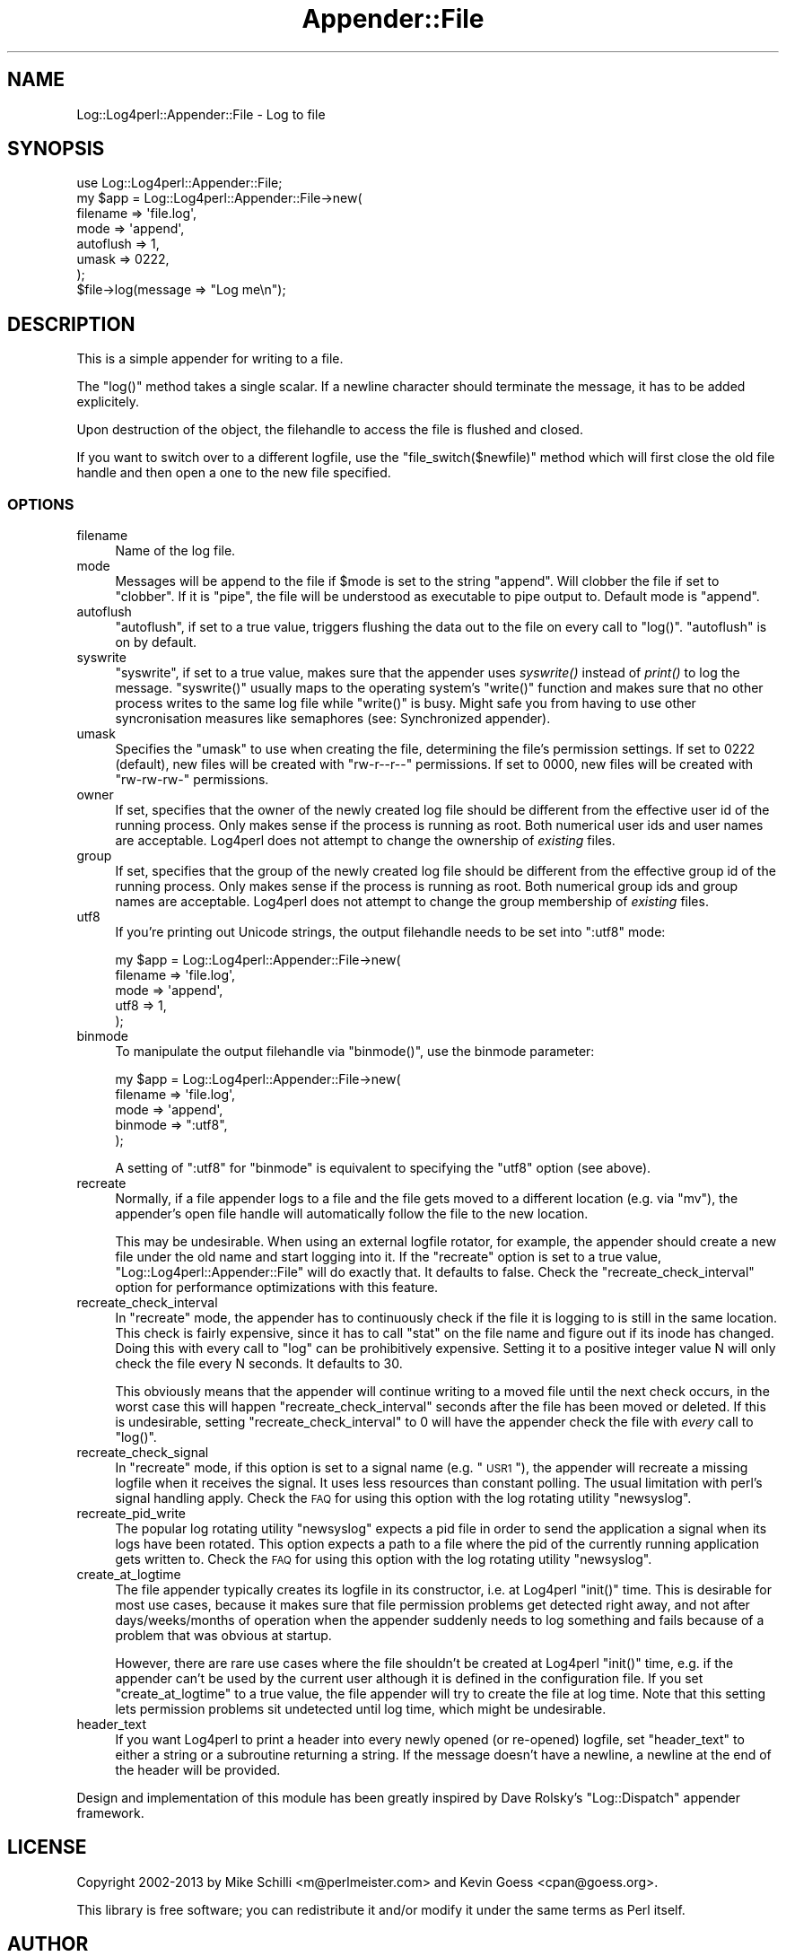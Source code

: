 .\" Automatically generated by Pod::Man 2.23 (Pod::Simple 3.14)
.\"
.\" Standard preamble:
.\" ========================================================================
.de Sp \" Vertical space (when we can't use .PP)
.if t .sp .5v
.if n .sp
..
.de Vb \" Begin verbatim text
.ft CW
.nf
.ne \\$1
..
.de Ve \" End verbatim text
.ft R
.fi
..
.\" Set up some character translations and predefined strings.  \*(-- will
.\" give an unbreakable dash, \*(PI will give pi, \*(L" will give a left
.\" double quote, and \*(R" will give a right double quote.  \*(C+ will
.\" give a nicer C++.  Capital omega is used to do unbreakable dashes and
.\" therefore won't be available.  \*(C` and \*(C' expand to `' in nroff,
.\" nothing in troff, for use with C<>.
.tr \(*W-
.ds C+ C\v'-.1v'\h'-1p'\s-2+\h'-1p'+\s0\v'.1v'\h'-1p'
.ie n \{\
.    ds -- \(*W-
.    ds PI pi
.    if (\n(.H=4u)&(1m=24u) .ds -- \(*W\h'-12u'\(*W\h'-12u'-\" diablo 10 pitch
.    if (\n(.H=4u)&(1m=20u) .ds -- \(*W\h'-12u'\(*W\h'-8u'-\"  diablo 12 pitch
.    ds L" ""
.    ds R" ""
.    ds C` ""
.    ds C' ""
'br\}
.el\{\
.    ds -- \|\(em\|
.    ds PI \(*p
.    ds L" ``
.    ds R" ''
'br\}
.\"
.\" Escape single quotes in literal strings from groff's Unicode transform.
.ie \n(.g .ds Aq \(aq
.el       .ds Aq '
.\"
.\" If the F register is turned on, we'll generate index entries on stderr for
.\" titles (.TH), headers (.SH), subsections (.SS), items (.Ip), and index
.\" entries marked with X<> in POD.  Of course, you'll have to process the
.\" output yourself in some meaningful fashion.
.ie \nF \{\
.    de IX
.    tm Index:\\$1\t\\n%\t"\\$2"
..
.    nr % 0
.    rr F
.\}
.el \{\
.    de IX
..
.\}
.\"
.\" Accent mark definitions (@(#)ms.acc 1.5 88/02/08 SMI; from UCB 4.2).
.\" Fear.  Run.  Save yourself.  No user-serviceable parts.
.    \" fudge factors for nroff and troff
.if n \{\
.    ds #H 0
.    ds #V .8m
.    ds #F .3m
.    ds #[ \f1
.    ds #] \fP
.\}
.if t \{\
.    ds #H ((1u-(\\\\n(.fu%2u))*.13m)
.    ds #V .6m
.    ds #F 0
.    ds #[ \&
.    ds #] \&
.\}
.    \" simple accents for nroff and troff
.if n \{\
.    ds ' \&
.    ds ` \&
.    ds ^ \&
.    ds , \&
.    ds ~ ~
.    ds /
.\}
.if t \{\
.    ds ' \\k:\h'-(\\n(.wu*8/10-\*(#H)'\'\h"|\\n:u"
.    ds ` \\k:\h'-(\\n(.wu*8/10-\*(#H)'\`\h'|\\n:u'
.    ds ^ \\k:\h'-(\\n(.wu*10/11-\*(#H)'^\h'|\\n:u'
.    ds , \\k:\h'-(\\n(.wu*8/10)',\h'|\\n:u'
.    ds ~ \\k:\h'-(\\n(.wu-\*(#H-.1m)'~\h'|\\n:u'
.    ds / \\k:\h'-(\\n(.wu*8/10-\*(#H)'\z\(sl\h'|\\n:u'
.\}
.    \" troff and (daisy-wheel) nroff accents
.ds : \\k:\h'-(\\n(.wu*8/10-\*(#H+.1m+\*(#F)'\v'-\*(#V'\z.\h'.2m+\*(#F'.\h'|\\n:u'\v'\*(#V'
.ds 8 \h'\*(#H'\(*b\h'-\*(#H'
.ds o \\k:\h'-(\\n(.wu+\w'\(de'u-\*(#H)/2u'\v'-.3n'\*(#[\z\(de\v'.3n'\h'|\\n:u'\*(#]
.ds d- \h'\*(#H'\(pd\h'-\w'~'u'\v'-.25m'\f2\(hy\fP\v'.25m'\h'-\*(#H'
.ds D- D\\k:\h'-\w'D'u'\v'-.11m'\z\(hy\v'.11m'\h'|\\n:u'
.ds th \*(#[\v'.3m'\s+1I\s-1\v'-.3m'\h'-(\w'I'u*2/3)'\s-1o\s+1\*(#]
.ds Th \*(#[\s+2I\s-2\h'-\w'I'u*3/5'\v'-.3m'o\v'.3m'\*(#]
.ds ae a\h'-(\w'a'u*4/10)'e
.ds Ae A\h'-(\w'A'u*4/10)'E
.    \" corrections for vroff
.if v .ds ~ \\k:\h'-(\\n(.wu*9/10-\*(#H)'\s-2\u~\d\s+2\h'|\\n:u'
.if v .ds ^ \\k:\h'-(\\n(.wu*10/11-\*(#H)'\v'-.4m'^\v'.4m'\h'|\\n:u'
.    \" for low resolution devices (crt and lpr)
.if \n(.H>23 .if \n(.V>19 \
\{\
.    ds : e
.    ds 8 ss
.    ds o a
.    ds d- d\h'-1'\(ga
.    ds D- D\h'-1'\(hy
.    ds th \o'bp'
.    ds Th \o'LP'
.    ds ae ae
.    ds Ae AE
.\}
.rm #[ #] #H #V #F C
.\" ========================================================================
.\"
.IX Title "Appender::File 3"
.TH Appender::File 3 "2013-07-26" "perl v5.12.3" "User Contributed Perl Documentation"
.\" For nroff, turn off justification.  Always turn off hyphenation; it makes
.\" way too many mistakes in technical documents.
.if n .ad l
.nh
.SH "NAME"
Log::Log4perl::Appender::File \- Log to file
.SH "SYNOPSIS"
.IX Header "SYNOPSIS"
.Vb 1
\&    use Log::Log4perl::Appender::File;
\&
\&    my $app = Log::Log4perl::Appender::File\->new(
\&      filename  => \*(Aqfile.log\*(Aq,
\&      mode      => \*(Aqappend\*(Aq,
\&      autoflush => 1,
\&      umask     => 0222,
\&    );
\&
\&    $file\->log(message => "Log me\en");
.Ve
.SH "DESCRIPTION"
.IX Header "DESCRIPTION"
This is a simple appender for writing to a file.
.PP
The \f(CW\*(C`log()\*(C'\fR method takes a single scalar. If a newline character
should terminate the message, it has to be added explicitely.
.PP
Upon destruction of the object, the filehandle to access the
file is flushed and closed.
.PP
If you want to switch over to a different logfile, use the
\&\f(CW\*(C`file_switch($newfile)\*(C'\fR method which will first close the old
file handle and then open a one to the new file specified.
.SS "\s-1OPTIONS\s0"
.IX Subsection "OPTIONS"
.IP "filename" 4
.IX Item "filename"
Name of the log file.
.IP "mode" 4
.IX Item "mode"
Messages will be append to the file if \f(CW$mode\fR is set to the
string \f(CW"append"\fR. Will clobber the file
if set to \f(CW"clobber"\fR. If it is \f(CW"pipe"\fR, the file will be understood 
as executable to pipe output to. Default mode is \f(CW"append"\fR.
.IP "autoflush" 4
.IX Item "autoflush"
\&\f(CW\*(C`autoflush\*(C'\fR, if set to a true value, triggers flushing the data
out to the file on every call to \f(CW\*(C`log()\*(C'\fR. \f(CW\*(C`autoflush\*(C'\fR is on by default.
.IP "syswrite" 4
.IX Item "syswrite"
\&\f(CW\*(C`syswrite\*(C'\fR, if set to a true value, makes sure that the appender uses
\&\fIsyswrite()\fR instead of \fIprint()\fR to log the message. \f(CW\*(C`syswrite()\*(C'\fR usually
maps to the operating system's \f(CW\*(C`write()\*(C'\fR function and makes sure that
no other process writes to the same log file while \f(CW\*(C`write()\*(C'\fR is busy.
Might safe you from having to use other syncronisation measures like
semaphores (see: Synchronized appender).
.IP "umask" 4
.IX Item "umask"
Specifies the \f(CW\*(C`umask\*(C'\fR to use when creating the file, determining
the file's permission settings. 
If set to \f(CW0222\fR (default), new
files will be created with \f(CW\*(C`rw\-r\-\-r\-\-\*(C'\fR permissions.
If set to \f(CW0000\fR, new files will be created with \f(CW\*(C`rw\-rw\-rw\-\*(C'\fR permissions.
.IP "owner" 4
.IX Item "owner"
If set, specifies that the owner of the newly created log file should
be different from the effective user id of the running process.
Only makes sense if the process is running as root. 
Both numerical user ids and user names are acceptable.
Log4perl does not attempt to change the ownership of \fIexisting\fR files.
.IP "group" 4
.IX Item "group"
If set, specifies that the group of the newly created log file should
be different from the effective group id of the running process.
Only makes sense if the process is running as root.
Both numerical group ids and group names are acceptable.
Log4perl does not attempt to change the group membership of \fIexisting\fR files.
.IP "utf8" 4
.IX Item "utf8"
If you're printing out Unicode strings, the output filehandle needs
to be set into \f(CW\*(C`:utf8\*(C'\fR mode:
.Sp
.Vb 5
\&    my $app = Log::Log4perl::Appender::File\->new(
\&      filename  => \*(Aqfile.log\*(Aq,
\&      mode      => \*(Aqappend\*(Aq,
\&      utf8      => 1,
\&    );
.Ve
.IP "binmode" 4
.IX Item "binmode"
To manipulate the output filehandle via \f(CW\*(C`binmode()\*(C'\fR, use the
binmode parameter:
.Sp
.Vb 5
\&    my $app = Log::Log4perl::Appender::File\->new(
\&      filename  => \*(Aqfile.log\*(Aq,
\&      mode      => \*(Aqappend\*(Aq,
\&      binmode   => ":utf8",
\&    );
.Ve
.Sp
A setting of \*(L":utf8\*(R" for \f(CW\*(C`binmode\*(C'\fR is equivalent to specifying
the \f(CW\*(C`utf8\*(C'\fR option (see above).
.IP "recreate" 4
.IX Item "recreate"
Normally, if a file appender logs to a file and the file gets moved to
a different location (e.g. via \f(CW\*(C`mv\*(C'\fR), the appender's open file handle
will automatically follow the file to the new location.
.Sp
This may be undesirable. When using an external logfile rotator, 
for example, the appender should create a new file under the old name
and start logging into it. If the \f(CW\*(C`recreate\*(C'\fR option is set to a true value, 
\&\f(CW\*(C`Log::Log4perl::Appender::File\*(C'\fR will do exactly that. It defaults to 
false. Check the \f(CW\*(C`recreate_check_interval\*(C'\fR option for performance 
optimizations with this feature.
.IP "recreate_check_interval" 4
.IX Item "recreate_check_interval"
In \f(CW\*(C`recreate\*(C'\fR mode, the appender has to continuously check if the
file it is logging to is still in the same location. This check is
fairly expensive, since it has to call \f(CW\*(C`stat\*(C'\fR on the file name and
figure out if its inode has changed. Doing this with every call
to \f(CW\*(C`log\*(C'\fR can be prohibitively expensive. Setting it to a positive
integer value N will only check the file every N seconds. It defaults to 30.
.Sp
This obviously means that the appender will continue writing to 
a moved file until the next check occurs, in the worst case
this will happen \f(CW\*(C`recreate_check_interval\*(C'\fR seconds after the file
has been moved or deleted. If this is undesirable,
setting \f(CW\*(C`recreate_check_interval\*(C'\fR to 0 will have the
appender check the file with \fIevery\fR call to \f(CW\*(C`log()\*(C'\fR.
.IP "recreate_check_signal" 4
.IX Item "recreate_check_signal"
In \f(CW\*(C`recreate\*(C'\fR mode, if this option is set to a signal name
(e.g. \*(L"\s-1USR1\s0\*(R"), the appender will recreate a missing logfile
when it receives the signal. It uses less resources than constant
polling. The usual limitation with perl's signal handling apply.
Check the \s-1FAQ\s0 for using this option with the log rotating 
utility \f(CW\*(C`newsyslog\*(C'\fR.
.IP "recreate_pid_write" 4
.IX Item "recreate_pid_write"
The popular log rotating utility \f(CW\*(C`newsyslog\*(C'\fR expects a pid file
in order to send the application a signal when its logs have
been rotated. This option expects a path to a file where the pid
of the currently running application gets written to.
Check the \s-1FAQ\s0 for using this option with the log rotating 
utility \f(CW\*(C`newsyslog\*(C'\fR.
.IP "create_at_logtime" 4
.IX Item "create_at_logtime"
The file appender typically creates its logfile in its constructor, i.e. 
at Log4perl \f(CW\*(C`init()\*(C'\fR time. This is desirable for most use cases, because
it makes sure that file permission problems get detected right away, and 
not after days/weeks/months of operation when the appender suddenly needs
to log something and fails because of a problem that was obvious at
startup.
.Sp
However, there are rare use cases where the file shouldn't be created
at Log4perl \f(CW\*(C`init()\*(C'\fR time, e.g. if the appender can't be used by the current
user although it is defined in the configuration file. If you set
\&\f(CW\*(C`create_at_logtime\*(C'\fR to a true value, the file appender will try to create
the file at log time. Note that this setting lets permission problems
sit undetected until log time, which might be undesirable.
.IP "header_text" 4
.IX Item "header_text"
If you want Log4perl to print a header into every newly opened
(or re-opened) logfile, set \f(CW\*(C`header_text\*(C'\fR to either a string
or a subroutine returning a string. If the message doesn't have a newline,
a newline at the end of the header will be provided.
.PP
Design and implementation of this module has been greatly inspired by
Dave Rolsky's \f(CW\*(C`Log::Dispatch\*(C'\fR appender framework.
.SH "LICENSE"
.IX Header "LICENSE"
Copyright 2002\-2013 by Mike Schilli <m@perlmeister.com> 
and Kevin Goess <cpan@goess.org>.
.PP
This library is free software; you can redistribute it and/or modify
it under the same terms as Perl itself.
.SH "AUTHOR"
.IX Header "AUTHOR"
Please contribute patches to the project on Github:
.PP
.Vb 1
\&    http://github.com/mschilli/log4perl
.Ve
.PP
Send bug reports or requests for enhancements to the authors via our
.PP
\&\s-1MAILING\s0 \s-1LIST\s0 (questions, bug reports, suggestions/patches): 
log4perl\-devel@lists.sourceforge.net
.PP
Authors (please contact them via the list above, not directly):
Mike Schilli <m@perlmeister.com>,
Kevin Goess <cpan@goess.org>
.PP
Contributors (in alphabetical order):
Ateeq Altaf, Cory Bennett, Jens Berthold, Jeremy Bopp, Hutton
Davidson, Chris R. Donnelly, Matisse Enzer, Hugh Esco, Anthony
Foiani, James FitzGibbon, Carl Franks, Dennis Gregorovic, Andy
Grundman, Paul Harrington, Alexander Hartmaier  David Hull, 
Robert Jacobson, Jason Kohles, Jeff Macdonald, Markus Peter, 
Brett Rann, Peter Rabbitson, Erik Selberg, Aaron Straup Cope, 
Lars Thegler, David Viner, Mac Yang.
